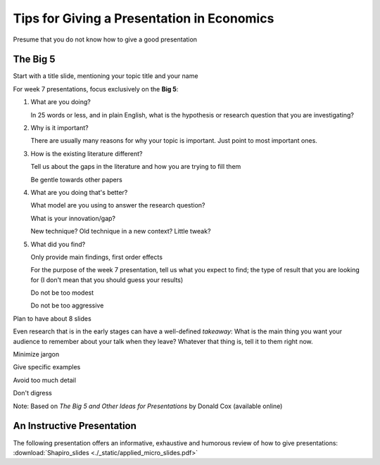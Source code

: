 Tips for Giving a Presentation in Economics
*********************************************

Presume that you do not know how to give a good presentation

The Big 5
===========


Start with a title slide, mentioning your topic title and your name

For week 7 presentations, focus exclusively on the **Big 5**:

1)  What are you doing?

    In 25 words or less, and in plain English, what is the hypothesis or research question that you are
    investigating?

#)  Why is it important?

    There are usually many reasons for why your topic is important. Just point to most important ones.

#)  How is the existing literature different?

    Tell us about the gaps in the literature and how you are trying to fill them

    Be gentle towards other papers

#)  What are you doing that's better?

    What model are you using to answer the research question?

    What is your innovation/gap?

    New technique? Old technique in a new context? Little tweak?

#)  What did you find?

    Only provide main findings, first order effects

    For the purpose of the week 7 presentation, tell us what you expect to find; the type of result that
    you are looking for (I don't mean that you should guess your results)

    Do not be too modest

    Do not be too aggressive

Plan to have about 8 slides

Even research that is in the early stages can have a well-defined *takeaway*: What is the main thing
you want your audience to remember about your talk when they leave? Whatever that thing is, tell it
to them right now.

Minimize jargon

Give specific examples

Avoid too much detail

Don't digress




Note: Based on *The Big 5 and Other Ideas for Presentations* by Donald Cox (available online)


An Instructive Presentation
==============================

The following presentation offers an informative, exhaustive and humorous review of how to give
presentations: :download:`Shapiro_slides <./_static/applied_micro_slides.pdf>`

